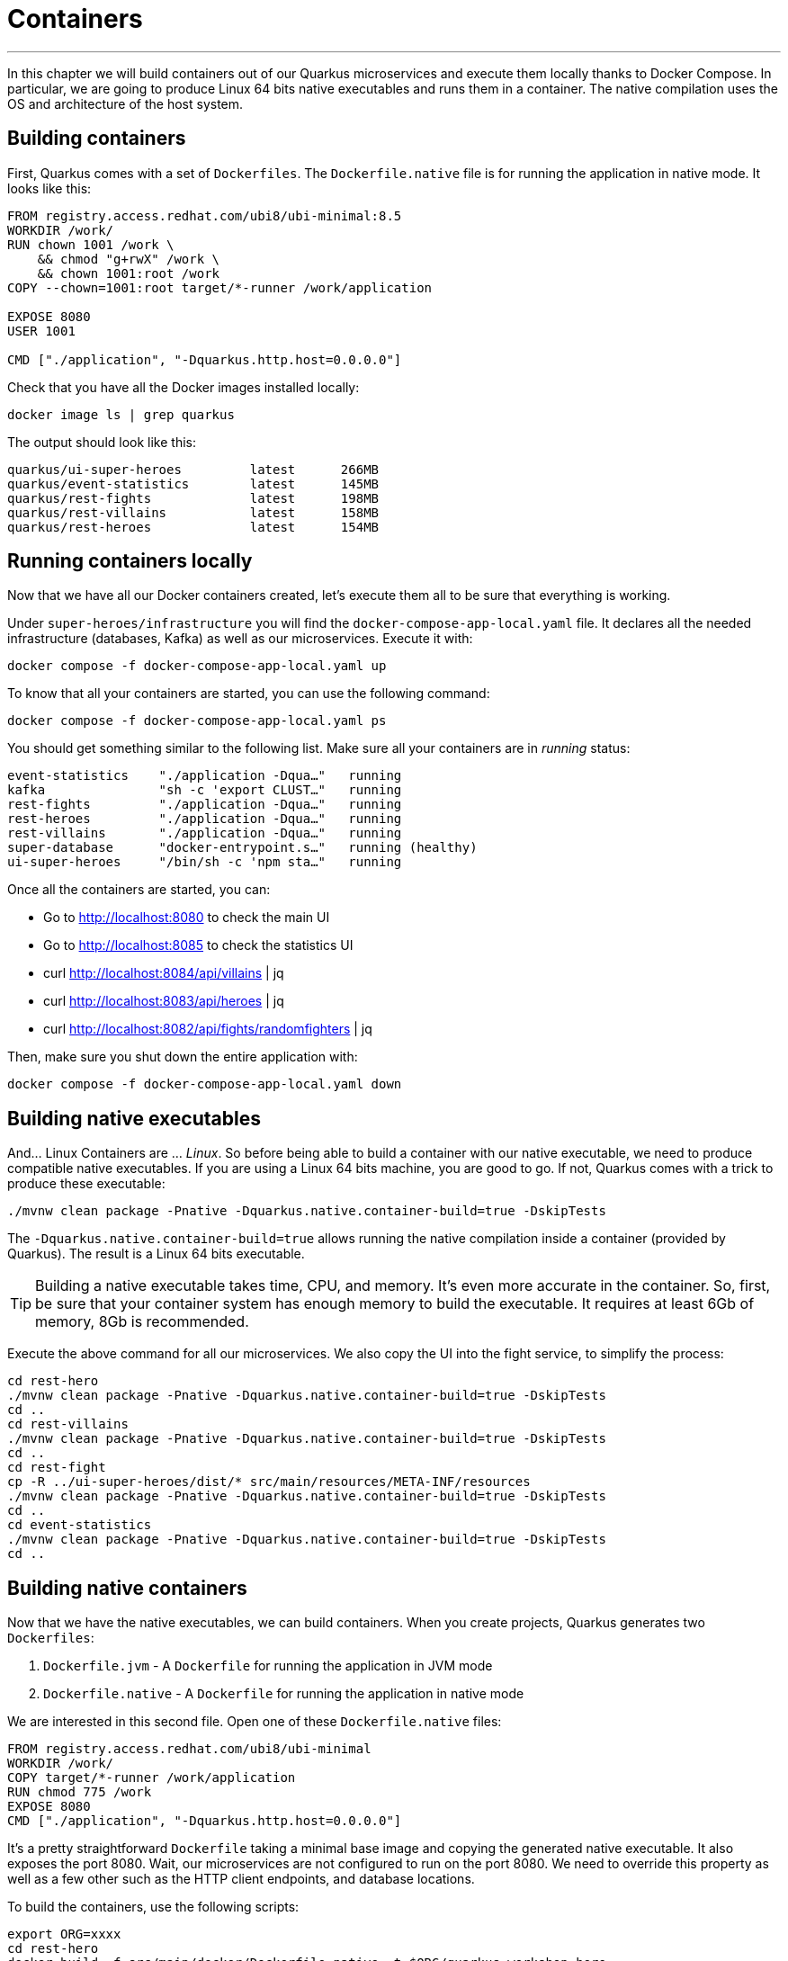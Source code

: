 [[container]]
= Containers

'''

In this chapter we will build containers out of our Quarkus microservices and execute them locally thanks to Docker Compose.
In particular, we are going to produce Linux 64 bits native executables and runs them in a container.
The native compilation uses the OS and architecture of the host system.

== Building containers

First, Quarkus comes with a set of `Dockerfiles`.
The `Dockerfile.native` file is for running the application in native mode.
It looks like this:

[source,text]
----
FROM registry.access.redhat.com/ubi8/ubi-minimal:8.5
WORKDIR /work/
RUN chown 1001 /work \
    && chmod "g+rwX" /work \
    && chown 1001:root /work
COPY --chown=1001:root target/*-runner /work/application

EXPOSE 8080
USER 1001

CMD ["./application", "-Dquarkus.http.host=0.0.0.0"]
----

[example, role="cta"]
--
Check that you have all the Docker images installed locally:

[source,shell]
----
docker image ls | grep quarkus
----

The output should look like this:

[source,shell]
----
quarkus/ui-super-heroes         latest      266MB
quarkus/event-statistics        latest      145MB
quarkus/rest-fights             latest      198MB
quarkus/rest-villains           latest      158MB
quarkus/rest-heroes             latest      154MB
----
--


== Running containers locally

Now that we have all our Docker containers created, let's execute them all to be sure that everything is working.

[example, role="cta"]
--
Under `super-heroes/infrastructure` you will find the `docker-compose-app-local.yaml` file.
It declares all the needed infrastructure (databases, Kafka) as well as our microservices.
Execute it with:

[source,shell]
----
docker compose -f docker-compose-app-local.yaml up
----

To know that all your containers are started, you can use the following command:

[source,shell]
----
docker compose -f docker-compose-app-local.yaml ps
----

You should get something similar to the following list.
Make sure all your containers are in _running_ status:

[source,shell]
----
event-statistics    "./application -Dqua…"   running
kafka               "sh -c 'export CLUST…"   running
rest-fights         "./application -Dqua…"   running
rest-heroes         "./application -Dqua…"   running
rest-villains       "./application -Dqua…"   running
super-database      "docker-entrypoint.s…"   running (healthy)
ui-super-heroes     "/bin/sh -c 'npm sta…"   running
----

Once all the containers are started, you can:

* Go to http://localhost:8080 to check the main UI
* Go to http://localhost:8085 to check the statistics UI
* curl http://localhost:8084/api/villains | jq
* curl http://localhost:8083/api/heroes | jq
* curl http://localhost:8082/api/fights/randomfighters | jq

Then, make sure you shut down the entire application with:

[source,shell]
----
docker compose -f docker-compose-app-local.yaml down
----
--

== Building native executables


And... Linux Containers are ... _Linux_.
So before being able to build a container with our native executable, we need to produce compatible native executables.
If you are using a Linux 64 bits machine, you are good to go.
If not, Quarkus comes with a trick to produce these executable:

[source,shell]
----
./mvnw clean package -Pnative -Dquarkus.native.container-build=true -DskipTests
----

The `-Dquarkus.native.container-build=true` allows running the native compilation inside a container (provided by Quarkus).
The result is a Linux 64 bits executable.

[TIP]
====
Building a native executable takes time, CPU, and memory.
It's even more accurate in the container.
So, first, be sure that your container system has enough memory to build the executable.
It requires at least 6Gb of memory, 8Gb is recommended.
====

[example, role="cta"]
--

Execute the above command for all our microservices.
We also copy the UI into the fight service, to simplify the process:

[source,shell]
----
cd rest-hero
./mvnw clean package -Pnative -Dquarkus.native.container-build=true -DskipTests
cd ..
cd rest-villains
./mvnw clean package -Pnative -Dquarkus.native.container-build=true -DskipTests
cd ..
cd rest-fight
cp -R ../ui-super-heroes/dist/* src/main/resources/META-INF/resources
./mvnw clean package -Pnative -Dquarkus.native.container-build=true -DskipTests
cd ..
cd event-statistics
./mvnw clean package -Pnative -Dquarkus.native.container-build=true -DskipTests
cd ..
----
--

== Building native containers

Now that we have the native executables, we can build containers.
When you create projects, Quarkus generates two `Dockerfiles`:

1. `Dockerfile.jvm` - A `Dockerfile` for running the application in JVM mode
2. `Dockerfile.native` - A `Dockerfile` for running the application in native mode

We are interested in this second file.
Open one of these `Dockerfile.native` files:

[source,text]
----
FROM registry.access.redhat.com/ubi8/ubi-minimal
WORKDIR /work/
COPY target/*-runner /work/application
RUN chmod 775 /work
EXPOSE 8080
CMD ["./application", "-Dquarkus.http.host=0.0.0.0"]
----

It's a pretty straightforward `Dockerfile` taking a minimal base image and copying the generated native executable.
It also exposes the port 8080.
Wait, our microservices are not configured to run on the port 8080.
We need to override this property as well as a few other such as the HTTP client endpoints, and database locations.

To build the containers, use the following scripts:

[source,shell]
----
export ORG=xxxx
cd rest-hero
docker build -f src/main/docker/Dockerfile.native -t $ORG/quarkus-workshop-hero .
cd ..
cd rest-villains
docker build -f src/main/docker/Dockerfile.native -t $ORG/quarkus-workshop-villain .
cd ..
cd rest-fight
docker build -f src/main/docker/Dockerfile.native -t $ORG/quarkus-workshop-fight .
cd ..
cd event-statistics
docker build -f src/main/docker/Dockerfile.native -t $ORG/quarkus-workshop-stats .
cd ..
----

[NOTE]
====
Replace `ORG` with your DockerHub / Quay.io username.
====

== Running native containers locally

